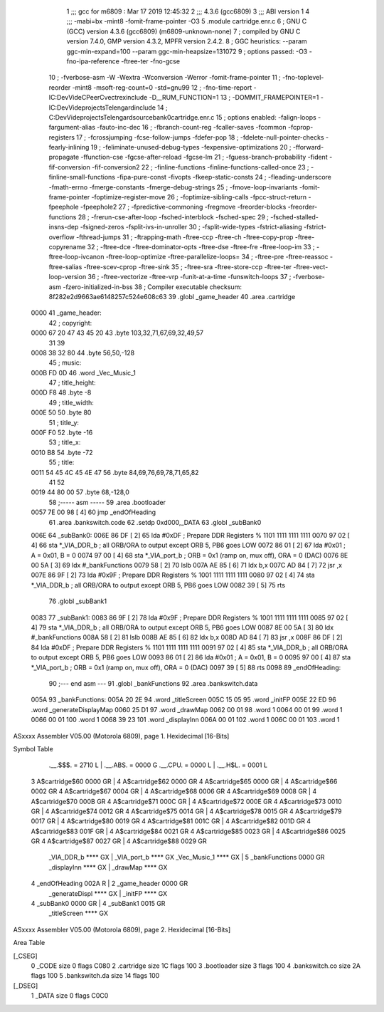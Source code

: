                               1 ;;; gcc for m6809 : Mar 17 2019 12:45:32
                              2 ;;; 4.3.6 (gcc6809)
                              3 ;;; ABI version 1
                              4 ;;; -mabi=bx -mint8 -fomit-frame-pointer -O3
                              5 	.module	cartridge.enr.c
                              6 ; GNU C (GCC) version 4.3.6 (gcc6809) (m6809-unknown-none)
                              7 ;	compiled by GNU C version 7.4.0, GMP version 4.3.2, MPFR version 2.4.2.
                              8 ; GGC heuristics: --param ggc-min-expand=100 --param ggc-min-heapsize=131072
                              9 ; options passed:  -O3 -fno-ipa-reference -ftree-ter -fno-gcse
                             10 ; -fverbose-asm -W -Wextra -Wconversion -Werror -fomit-frame-pointer
                             11 ; -fno-toplevel-reorder -mint8 -msoft-reg-count=0 -std=gnu99
                             12 ; -fno-time-report -IC:\Dev\Vide\C\PeerC\vectrex\include -D__RUM_FUNCTION=1
                             13 ; -DOMMIT_FRAMEPOINTER=1 -IC:\Dev\Vide\projects\Telengard\include
                             14 ; C:\Dev\Vide\projects\Telengard\source\bank0\cartridge.enr.c
                             15 ; options enabled:  -falign-loops -fargument-alias -fauto-inc-dec
                             16 ; -fbranch-count-reg -fcaller-saves -fcommon -fcprop-registers
                             17 ; -fcrossjumping -fcse-follow-jumps -fdefer-pop
                             18 ; -fdelete-null-pointer-checks -fearly-inlining
                             19 ; -feliminate-unused-debug-types -fexpensive-optimizations
                             20 ; -fforward-propagate -ffunction-cse -fgcse-after-reload -fgcse-lm
                             21 ; -fguess-branch-probability -fident -fif-conversion -fif-conversion2
                             22 ; -finline-functions -finline-functions-called-once
                             23 ; -finline-small-functions -fipa-pure-const -fivopts -fkeep-static-consts
                             24 ; -fleading-underscore -fmath-errno -fmerge-constants -fmerge-debug-strings
                             25 ; -fmove-loop-invariants -fomit-frame-pointer -foptimize-register-move
                             26 ; -foptimize-sibling-calls -fpcc-struct-return -fpeephole -fpeephole2
                             27 ; -fpredictive-commoning -fregmove -freorder-blocks -freorder-functions
                             28 ; -frerun-cse-after-loop -fsched-interblock -fsched-spec
                             29 ; -fsched-stalled-insns-dep -fsigned-zeros -fsplit-ivs-in-unroller
                             30 ; -fsplit-wide-types -fstrict-aliasing -fstrict-overflow -fthread-jumps
                             31 ; -ftrapping-math -ftree-ccp -ftree-ch -ftree-copy-prop -ftree-copyrename
                             32 ; -ftree-dce -ftree-dominator-opts -ftree-dse -ftree-fre -ftree-loop-im
                             33 ; -ftree-loop-ivcanon -ftree-loop-optimize -ftree-parallelize-loops=
                             34 ; -ftree-pre -ftree-reassoc -ftree-salias -ftree-scev-cprop -ftree-sink
                             35 ; -ftree-sra -ftree-store-ccp -ftree-ter -ftree-vect-loop-version
                             36 ; -ftree-vectorize -ftree-vrp -funit-at-a-time -funswitch-loops
                             37 ; -fverbose-asm -fzero-initialized-in-bss
                             38 ; Compiler executable checksum: 8f282e2d9663ae6148257c524e608c63
                             39 	.globl	_game_header
                             40 	.area	.cartridge
   0000                      41 _game_header:
                             42 ; copyright:
   0000 67 20 47 43 45 20    43 	.byte	103,32,71,67,69,32,49,57
        31 39
   0008 38 32 80             44 	.byte	56,50,-128
                             45 ; music:
   000B FD 0D                46 	.word	_Vec_Music_1
                             47 ; title_height:
   000D F8                   48 	.byte	-8
                             49 ; title_width:
   000E 50                   50 	.byte	80
                             51 ; title_y:
   000F F0                   52 	.byte	-16
                             53 ; title_x:
   0010 B8                   54 	.byte	-72
                             55 ; title:
   0011 54 45 4C 45 4E 47    56 	.byte	84,69,76,69,78,71,65,82
        41 52
   0019 44 80 00             57 	.byte	68,-128,0
                             58 ;----- asm -----
                             59 	.area .bootloader
   0057 7E 00 98      [ 4]   60  jmp _endOfHeading
                             61 	.area .bankswitch.code
                             62 .setdp 0xd000,_DATA
                             63 .globl _subBank0
   006E                      64 _subBank0:
   006E 86 DF         [ 2]   65  lda      #0xDF                          ; Prepare DDR Registers % 1101 1111 1111 1111
   0070 97 02         [ 4]   66  sta      *_VIA_DDR_b                     ; all ORB/ORA to output except ORB 5, PB6 goes LOW
   0072 86 01         [ 2]   67  lda      #0x01                          ; A = 0x01, B = 0
   0074 97 00         [ 4]   68  sta      *_VIA_port_b                    ; ORB = 0x1 (ramp on, mux off), ORA = 0 (DAC)
   0076 8E 00 5A      [ 3]   69  ldx      #_bankFunctions
   0079 58            [ 2]   70  lslb
   007A AE 85         [ 6]   71  ldx b,x
   007C AD 84         [ 7]   72  jsr      ,x
   007E 86 9F         [ 2]   73  lda      #0x9F                           ; Prepare DDR Registers % 1001 1111 1111 1111
   0080 97 02         [ 4]   74  sta      *_VIA_DDR_b                     ; all ORB/ORA to output except ORB 5, PB6 goes LOW
   0082 39            [ 5]   75  rts
                             76 .globl _subBank1
   0083                      77 _subBank1:
   0083 86 9F         [ 2]   78  lda      #0x9F                           ; Prepare DDR Registers % 1001 1111 1111 1111
   0085 97 02         [ 4]   79  sta      *_VIA_DDR_b                     ; all ORB/ORA to output except ORB 5, PB6 goes LOW
   0087 8E 00 5A      [ 3]   80  ldx      #_bankFunctions
   008A 58            [ 2]   81  lslb
   008B AE 85         [ 6]   82  ldx b,x
   008D AD 84         [ 7]   83  jsr      ,x
   008F 86 DF         [ 2]   84  lda      #0xDF                          ; Prepare DDR Registers % 1101 1111 1111 1111
   0091 97 02         [ 4]   85  sta      *_VIA_DDR_b                     ; all ORB/ORA to output except ORB 5, PB6 goes LOW
   0093 86 01         [ 2]   86  lda      #0x01                          ; A = 0x01, B = 0
   0095 97 00         [ 4]   87  sta      *_VIA_port_b                    ; ORB = 0x1 (ramp on, mux off), ORA = 0 (DAC)
   0097 39            [ 5]   88  rts
   0098                      89 _endOfHeading:
                             90 ;--- end asm ---
                             91 	.globl	_bankFunctions
                             92 	.area	.bankswitch.data
   005A                      93 _bankFunctions:
   005A 20 2E                94 	.word	_titleScreen
   005C 15 05                95 	.word	_initFP
   005E 22 ED                96 	.word	_generateDisplayMap
   0060 25 D1                97 	.word	_drawMap
   0062 00 01                98 	.word	1
   0064 00 01                99 	.word	1
   0066 00 01               100 	.word	1
   0068 39 23               101 	.word	_displayInn
   006A 00 01               102 	.word	1
   006C 00 01               103 	.word	1
ASxxxx Assembler V05.00  (Motorola 6809), page 1.
Hexidecimal [16-Bits]

Symbol Table

    .__.$$$.       =   2710 L   |     .__.ABS.       =   0000 G
    .__.CPU.       =   0000 L   |     .__.H$L.       =   0001 L
  3 A$cartridge$60     0000 GR  |   4 A$cartridge$62     0000 GR
  4 A$cartridge$65     0000 GR  |   4 A$cartridge$66     0002 GR
  4 A$cartridge$67     0004 GR  |   4 A$cartridge$68     0006 GR
  4 A$cartridge$69     0008 GR  |   4 A$cartridge$70     000B GR
  4 A$cartridge$71     000C GR  |   4 A$cartridge$72     000E GR
  4 A$cartridge$73     0010 GR  |   4 A$cartridge$74     0012 GR
  4 A$cartridge$75     0014 GR  |   4 A$cartridge$78     0015 GR
  4 A$cartridge$79     0017 GR  |   4 A$cartridge$80     0019 GR
  4 A$cartridge$81     001C GR  |   4 A$cartridge$82     001D GR
  4 A$cartridge$83     001F GR  |   4 A$cartridge$84     0021 GR
  4 A$cartridge$85     0023 GR  |   4 A$cartridge$86     0025 GR
  4 A$cartridge$87     0027 GR  |   4 A$cartridge$88     0029 GR
    _VIA_DDR_b         **** GX  |     _VIA_port_b        **** GX
    _Vec_Music_1       **** GX  |   5 _bankFunctions     0000 GR
    _displayInn        **** GX  |     _drawMap           **** GX
  4 _endOfHeading      002A R   |   2 _game_header       0000 GR
    _generateDispl     **** GX  |     _initFP            **** GX
  4 _subBank0          0000 GR  |   4 _subBank1          0015 GR
    _titleScreen       **** GX

ASxxxx Assembler V05.00  (Motorola 6809), page 2.
Hexidecimal [16-Bits]

Area Table

[_CSEG]
   0 _CODE            size    0   flags C080
   2 .cartridge       size   1C   flags  100
   3 .bootloader      size    3   flags  100
   4 .bankswitch.co   size   2A   flags  100
   5 .bankswitch.da   size   14   flags  100
[_DSEG]
   1 _DATA            size    0   flags C0C0

